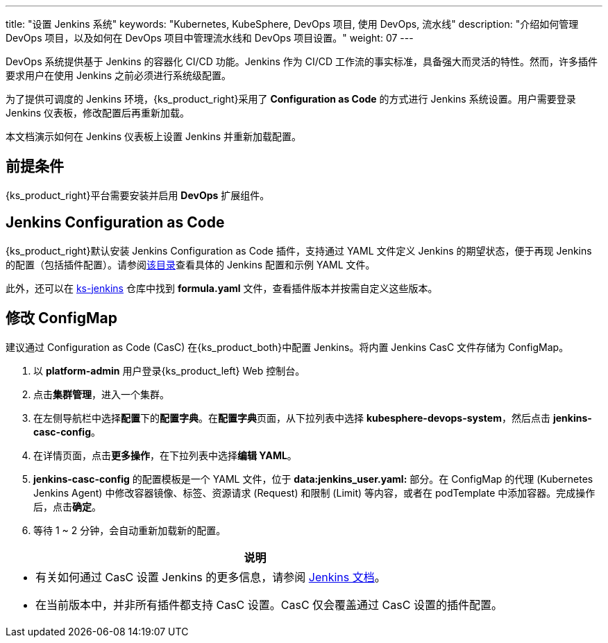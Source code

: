 ---
title: "设置 Jenkins 系统"
keywords: "Kubernetes, KubeSphere, DevOps 项目, 使用 DevOps, 流水线"
description: "介绍如何管理 DevOps 项目，以及如何在 DevOps 项目中管理流水线和 DevOps 项目设置。"
weight: 07
---

DevOps 系统提供基于 Jenkins 的容器化 CI/CD 功能。Jenkins 作为 CI/CD 工作流的事实标准，具备强大而灵活的特性。然而，许多插件要求用户在使用 Jenkins 之前必须进行系统级配置。

为了提供可调度的 Jenkins 环境，{ks_product_right}采用了 **Configuration as Code** 的方式进行 Jenkins 系统设置。用户需要登录 Jenkins 仪表板，修改配置后再重新加载。

本文档演示如何在 Jenkins 仪表板上设置 Jenkins 并重新加载配置。

== 前提条件

{ks_product_right}平台需要安装并启用 **DevOps** 扩展组件。


== Jenkins Configuration as Code

{ks_product_right}默认安装 Jenkins Configuration as Code 插件，支持通过 YAML 文件定义 Jenkins 的期望状态，便于再现 Jenkins 的配置（包括插件配置）。请参阅link:https://github.com/jenkinsci/configuration-as-code-plugin/tree/master/demos[该目录]查看具体的 Jenkins 配置和示例 YAML 文件。

此外，还可以在 link:https://github.com/kubesphere/ks-jenkins[ks-jenkins] 仓库中找到 **formula.yaml** 文件，查看插件版本并按需自定义这些版本。


== 修改 ConfigMap

建议通过 Configuration as Code (CasC) 在{ks_product_both}中配置 Jenkins。将内置 Jenkins CasC 文件存储为 ConfigMap。

. 以 **platform-admin** 用户登录{ks_product_left} Web 控制台。

. 点击**集群管理**，进入一个集群。

. 在左侧导航栏中选择**配置**下的**配置字典**。在**配置字典**页面，从下拉列表中选择 **kubesphere-devops-system**，然后点击 **jenkins-casc-config**。

. 在详情页面，点击**更多操作**，在下拉列表中选择**编辑 YAML**。

. **jenkins-casc-config** 的配置模板是一个 YAML 文件，位于 **data:jenkins_user.yaml:** 部分。在 ConfigMap 的代理 (Kubernetes Jenkins Agent) 中修改容器镜像、标签、资源请求 (Request) 和限制 (Limit) 等内容，或者在 podTemplate 中添加容器。完成操作后，点击**确定**。

. 等待 1 ~ 2 分钟，会自动重新加载新的配置。



//note
[.admon.note,cols="a"]
|===
|说明

|
* 有关如何通过 CasC 设置 Jenkins 的更多信息，请参阅 link:https://github.com/jenkinsci/configuration-as-code-plugin[Jenkins 文档]。

* 在当前版本中，并非所有插件都支持 CasC 设置。CasC 仅会覆盖通过 CasC 设置的插件配置。

|===


